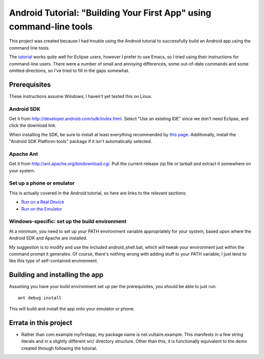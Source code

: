 ======================================================================
 Android Tutorial: "Building Your First App" using command-line tools
======================================================================

This project was created because I had trouble using the Android
tutorial to successfully build an Android app using the command line
tools.

The `tutorial
<http://developer.android.com/training/basics/firstapp/index.html>`_
works quite well for Eclipse users, however I prefer to use Emacs, so
I tried using their instructions for command-line users.  There were a
number of small and annoying differences, some out-of-date commands
and some omitted directions, so I've tried to fill in the gaps
somewhat.

Prerequisites
=============

These instructions assume Windows; I haven't yet tested this on Linux.

Android SDK
-----------

Get it from http://developer.android.com/sdk/index.html.  Select "Use
an existing IDE" since we don't need Eclipse, and click the download
link.

When installing the SDK, be sure to install at least everything
recommended by `this page
<http://developer.android.com/sdk/installing/adding-packages.html>`_.
Additionally, install the "Android SDK Platform-tools" package if it
isn't automatically selected.

Apache Ant
----------

Get it from http://ant.apache.org/bindownload.cgi.  Pull the current
release zip file or tarball and extract it somewhere on your system.

Set up a phone or emulator
--------------------------

This is actually covered in the Android tutorial, so here are links to
the relevant sections:

- `Run on a Real Device <http://developer.android.com/training/basics/firstapp/running-app.html#RealDevice>`_
- `Run on the Emulator <http://developer.android.com/training/basics/firstapp/running-app.html#Emulator>`_

Windows-specific: set up the build environment
----------------------------------------------

At a minimum, you need to set up your PATH environment variable
appropriately for your system, based upon where the Android SDK and
Apache are installed.

My suggestion is to modify and use the included android_shell.bat,
which will tweak your environment just within the command prompt it
generates.  Of course, there's nothing wrong with adding stuff to your
PATH variable; I just tend to like this type of self-contained
environment.

Building and installing the app
===============================

Assuming you have your build environment set up per the prerequisites,
you should be able to just run::

  ant debug install

This will build and install the app onto your emulator or phone.

Errata in this project
======================

- Rather than com.example.myfirstapp, my package name is
  net.vultaire.example.  This manifests in a few string literals and
  in a slightly different src/ directory structure.  Other than this,
  it is functionally equivalent to the demo created through following
  the tutorial.
